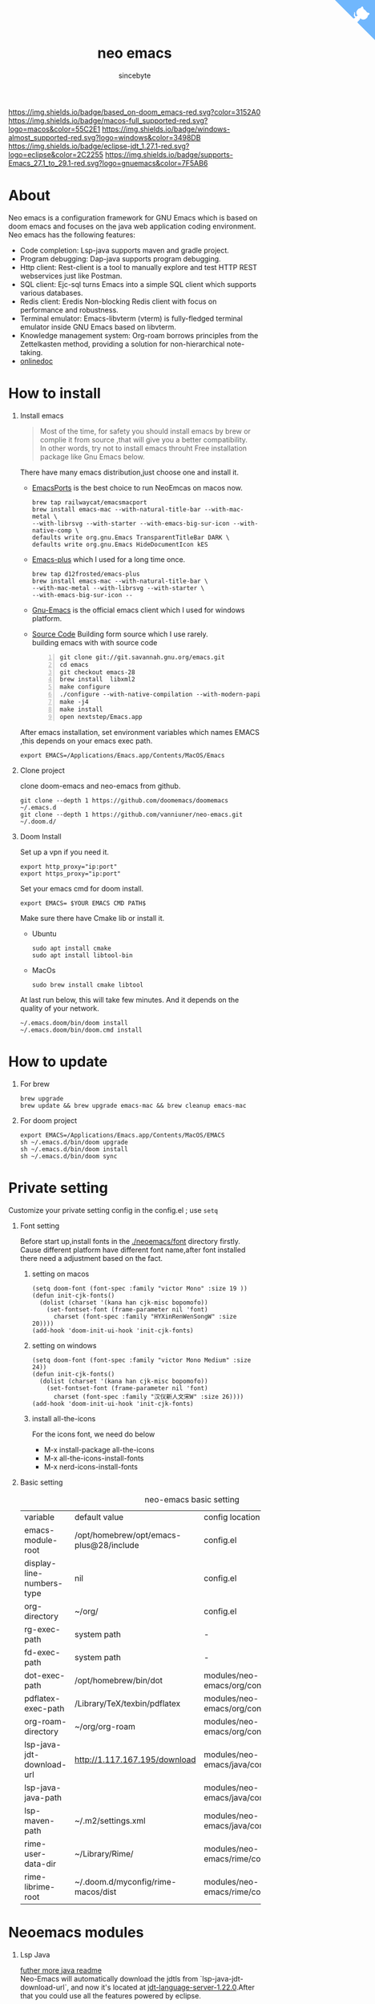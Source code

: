 #+title: neo emacs
#+AUTHOR: sincebyte
# #!define DARKORANGE/LIGHTORANGE/DARKBLUE/LIGHTBLUE/DARKRED/LIGHTRED/DARKGREEN/LIGHTGREEN
# #!includeurl /Users/van/org/org-roam/C4-PlantUML/juststyle.puml
#+HTML_HEAD: <link rel="stylesheet" type="text/css" href="https://emacs-1308440781.cos.ap-chengdu.myqcloud.com/org_css.css"/>
#+HTML_HEAD: <script src="https://cdnjs.cloudflare.com/ajax/libs/jquery/3.3.1/jquery.min.js"></script>
#+HTML_HEAD: <script src="https://emacs-1308440781.cos.ap-chengdu.myqcloud.com/scroll.js"></script>
#+HTML_HEAD: <a href="https://github.com/vanniuner/neo-emacs" class="github-corner" aria-label="View source on GitHub"><svg width="80" height="80" viewBox="0 0 250 250" style="fill:#70B7FD; color:#fff; position: absolute; top: 0; border: 0; right: 0;" aria-hidden="true"><path d="M0,0 L115,115 L130,115 L142,142 L250,250 L250,0 Z"></path><path d="M128.3,109.0 C113.8,99.7 119.0,89.6 119.0,89.6 C122.0,82.7 120.5,78.6 120.5,78.6 C119.2,72.0 123.4,76.3 123.4,76.3 C127.3,80.9 125.5,87.3 125.5,87.3 C122.9,97.6 130.6,101.9 134.4,103.2" fill="currentColor" style="transform-origin: 130px 106px;" class="octo-arm"></path><path d="M115.0,115.0 C114.9,115.1 118.7,116.5 119.8,115.4 L133.7,101.6 C136.9,99.2 139.9,98.4 142.2,98.6 C133.8,88.0 127.5,74.4 143.8,58.0 C148.5,53.4 154.0,51.2 159.7,51.0 C160.3,49.4 163.2,43.6 171.4,40.1 C171.4,40.1 176.1,42.5 178.8,56.2 C183.1,58.6 187.2,61.8 190.9,65.4 C194.5,69.0 197.7,73.2 200.1,77.6 C213.8,80.2 216.3,84.9 216.3,84.9 C212.7,93.1 206.9,96.0 205.4,96.6 C205.1,102.4 203.0,107.8 198.3,112.5 C181.9,128.9 168.3,122.5 157.7,114.1 C157.9,116.9 156.7,120.9 152.7,124.9 L141.0,136.5 C139.8,137.7 141.6,141.9 141.8,141.8 Z" fill="currentColor" class="octo-body"></path></svg></a><style>.github-corner:hover .octo-arm{animation:octocat-wave 560ms ease-in-out}@keyframes octocat-wave{0%,100%{transform:rotate(0)}20%,60%{transform:rotate(-25deg)}40%,80%{transform:rotate(10deg)}}@media (max-width:500px){.github-corner:hover .octo-arm{animation:none}.github-corner .octo-arm{animation:octocat-wave 560ms ease-in-out}}</style>

#+OPTIONS: prop:nil timestamp:t \n:t ^:nil f:t toc:t author:t num:t H:1
#+LATEX_COMPILER: xelatex
#+LATEX_CLASS: elegantpaper
#+MACRO: htmlred @@html:<font color="red"></font>@@
#+MACRO: latexred @@latex:{\color{red}@@@@latex:}@@
#+latex:\newpage

[[https://img.shields.io/badge/neo_emacs-v3.0-green.svg]]  [[https://img.shields.io/badge/based_on-doom_emacs-red.svg?color=3152A0]]  [[https://img.shields.io/badge/macos-full_supported-red.svg?logo=macos&color=55C2E1]] [[https://img.shields.io/badge/windows-almost_supported-red.svg?logo=windows&color=3498DB]]
[[https://img.shields.io/badge/eclipse-jdt_1.27.1-red.svg?logo=eclipse&color=2C2255]] [[https://img.shields.io/badge/supports-Emacs_27.1_to_29.1-red.svg?logo=gnuemacs&color=7F5AB6]]


[[file:./image-use.png]]
* About
Neo emacs is a configuration framework for GNU Emacs which is based on doom emacs and focuses on the java web application coding environment. Neo emacs has the following features:
- Code completion: Lsp-java supports maven and gradle project.
- Program debugging: Dap-java supports program debugging.
- Http client: Rest-client is a tool to manually explore and test HTTP REST webservices just like Postman.
- SQL client: Ejc-sql turns Emacs into a simple SQL client which supports various databases.
- Redis client: Eredis Non-blocking Redis client with focus on performance and robustness.
- Terminal emulator: Emacs-libvterm (vterm) is fully-fledged terminal emulator inside GNU Emacs based on libvterm.
- Knowledge management system: Org-roam borrows principles from the Zettelkasten method, providing a solution for non-hierarchical note-taking.
- [[http://1.117.167.195/doc/neo-emacs.html][onlinedoc]]

* How to install
** Install emacs
#+begin_quote
Most of the time, for safety you should install emacs by brew or complie it from source ,that will give you a better compatibility.
In other words, try not to install emacs throuht Free installation package like Gnu Emacs below.
#+end_quote

There have many emacs distribution,just choose one and install it.
- [[https://github.com/railwaycat/homebrew-emacsmacport][EmacsPorts]] is the best choice to run NeoEmcas on macos now.
  #+begin_src shell
  brew tap railwaycat/emacsmacport
  brew install emacs-mac --with-natural-title-bar --with-mac-metal \
  --with-librsvg --with-starter --with-emacs-big-sur-icon --with-native-comp \
  defaults write org.gnu.Emacs TransparentTitleBar DARK \
  defaults write org.gnu.Emacs HideDocumentIcon kES
  #+end_src
- [[https://github.com/d12frosted/homebrew-emacs-plus][Emacs-plus]] which I used for a long time once.
  #+begin_src shell
  brew tap d12frosted/emacs-plus
  brew install emacs-mac --with-natural-title-bar \
  --with-mac-metal --with-librsvg --with-starter \
  --with-emacs-big-sur-icon --
  #+end_src
- [[https://www.gnu.org/software/emacs/][Gnu-Emacs]] is the official emacs client which I used for windows platform.
- [[https://git.savannah.gnu.org/cgit/emacs.git][Source Code]] Building form source which I use rarely.
  building emacs with with source code
  #+begin_src shell -n
  git clone git://git.savannah.gnu.org/emacs.git
  cd emacs
  git checkout emacs-28
  brew install  libxml2
  make configure
  ./configure --with-native-compilation --with-modern-papirus-icon --with-no-titlebar
  make -j4
  make install
  open nextstep/Emacs.app
  #+end_src

After emacs installation, set environment variables which names EMACS ,this depends on your emacs exec path.
#+begin_src shell
export EMACS=/Applications/Emacs.app/Contents/MacOS/Emacs
#+end_src

** Clone project
clone doom-emacs and neo-emacs from github.
#+BEGIN_SRC shell
git clone --depth 1 https://github.com/doomemacs/doomemacs ~/.emacs.d
git clone --depth 1 https://github.com/vanniuner/neo-emacs.git ~/.doom.d/
#+END_SRC
** Doom Install
Set up a vpn if you need it.

#+BEGIN_SRC shell
export http_proxy="ip:port"
export https_proxy="ip:port"
#+END_SRC

Set your emacs cmd for doom install.

#+BEGIN_SRC shell
export EMACS= $YOUR EMACS CMD PATH$
#+END_SRC

Make sure there have Cmake lib or install it.
- Ubuntu
  #+begin_src shell
  sudo apt install cmake
  sudo apt install libtool-bin
  #+end_src
- MacOs
  #+begin_src shell
  sudo brew install cmake libtool
  #+end_src

At last run below, this will take few minutes. And it depends on the quality of your network.

#+BEGIN_SRC shell
~/.emacs.doom/bin/doom install
~/.emacs.doom/bin/doom.cmd install
#+END_SRC

* How to update
** For brew
#+begin_src shell
brew upgrade
brew update && brew upgrade emacs-mac && brew cleanup emacs-mac
#+end_src
** For doom project
#+begin_src shell
export EMACS=/Applications/Emacs.app/Contents/MacOS/EMACS
sh ~/.emacs.d/bin/doom upgrade
sh ~/.emacs.d/bin/doom install
sh ~/.emacs.d/bin/doom sync
#+end_src
* Private setting
Customize your private setting config in the config.el ; use ~setq~

** Font setting
Before start up,install fonts in the [[./neoemacs/font]] directory firstly.
Cause different platform have different font name,after font installed there need a adjustment based on the fact.
*** setting on macos
#+begin_src elisp
(setq doom-font (font-spec :family "victor Mono" :size 19 ))
(defun init-cjk-fonts()
  (dolist (charset '(kana han cjk-misc bopomofo))
    (set-fontset-font (frame-parameter nil 'font)
      charset (font-spec :family "HYXinRenWenSongW" :size 20))))
(add-hook 'doom-init-ui-hook 'init-cjk-fonts)
#+end_src
*** setting on windows
#+begin_src  elisp
(setq doom-font (font-spec :family "victor Mono Medium" :size 24))
(defun init-cjk-fonts()
  (dolist (charset '(kana han cjk-misc bopomofo))
    (set-fontset-font (frame-parameter nil 'font)
      charset (font-spec :family "汉仪新人文宋W" :size 26))))
(add-hook 'doom-init-ui-hook 'init-cjk-fonts)
#+end_src

*** install all-the-icons
For the icons font, we need do below
- M-x install-package all-the-icons
- M-x all-the-icons-install-fonts
- M-x nerd-icons-install-fonts
** Basic setting
#+CAPTION: neo-emacs basic setting
| <l>                       | <l>                                     | <l>                              | <l>                     |
| variable                  | default value                           | config location                  | description             |
| emacs-module-root         | /opt/homebrew/opt/emacs-plus@28/include | config.el                        | emcas module root       |
| display-line-numbers-type | nil                                     | config.el                        | show line number        |
| org-directory             | ~/org/                                  | config.el                        | org           root path |
| rg-exec-path              | system path                             | -                                | -                       |
| fd-exec-path              | system path                             | -                                | -                       |
| dot-exec-path             | /opt/homebrew/bin/dot                   | modules/neo-emacs/org/config.el  | dot           exec path |
| pdflatex-exec-path        | /Library/TeX/texbin/pdflatex            | modules/neo-emacs/org/config.el  | pdflatex      exec path |
| org-roam-directory        | ~/org/org-roam                          | modules/neo-emacs/org/config.el  | org roam      root path |
| lsp-java-jdt-download-url | http://1.117.167.195/download           | modules/neo-emacs/java/config.el | jdt-server URL          |
| lsp-java-java-path        |                                         | modules/neo-emacs/java/config.el | java11        exec path |
| lsp-maven-path            | ~/.m2/settings.xml                      | modules/neo-emacs/java/config.el | maven setting path      |
| rime-user-data-dir        | ~/Library/Rime/                         | modules/neo-emacs/rime/config.el | rime config input       |
| rime-librime-root         | ~/.doom.d/myconfig/rime-macos/dist      | modules/neo-emacs/rime/config.el | emacs-rime/blob/master/ |

* Neoemacs modules
** Lsp Java
[[./modules/neo-emacs/java/readme.org][futher more java readme]]
Neo-Emacs will automatically download the jdtls from `lsp-java-jdt-download-url`, and now it's located at [[https://www.eclipse.org/downloads/download.php?file=/jdtls/milestones/1.22.0/jdt-language-server-1.22.0-202304131553.tar.gz][jdt-language-server-1.22.0]].After that you could use all the features powered by eclipse.
- Generate eclipse files
  Execute mvn command for generate eclipse .project & .classpath files on your project root path.
  #+ATTR_LATEX: :options numbers=left, commentstyle=\color{violet}
  #+BEGIN_SRC shell
  mvn eclipse:clean eclipse:eclipse
  #+END_SRC
- Support projectlombok plugin
  There have a default lombok.jar in ~doom-user-dir/neoemacs~ which you could replace by yourself.
  #+begin_src elisp
  (setq  lombok-jar-path (expand-file-name (concat doom-user-dir "neoemacs/lombok.jar")
  #+end_src
- Shotcuts/Key binding
 #+CAPTION: java mode key binding
 | <l>     | <l>                                | <l>                             |
 | KEY     | FUNCTION                           | DESCRIPTION                     |
 | SPC c i | find-implementations               | find where sub class definition |
 | SPC c I | lsp-java-open-super-implementation | find where sub class definition |
 | SPC t e | lsp-treemacs-java-deps-list        | find projects referenced libs   |
 | SPC c f | formart buffer/region              | goto type definition            |
 | SPC c a | lsp-execute-code-action            | code action                     |
 | SPC c d | lsp-jump-definition                | jump to where symbol definition |
 | SPC c D | lsp-jump-reference                 | jump to where symbol referenced |
 | SPC c o | lsp-java-organize-imports          | import require package          |
 | SPC t s | lsp-workspace-restart              | restart lsp server              |
- How to upgrade jdtls
  1. Customization your own eclipse jdtls project version by replace it's binary pacage.
  2. Download the lastest jdt-language-server from https://download.eclipse.org/jdtls/milestones.
  3. Replace file to ~/.emacs.d/.local/etc/lsp/eclipse.jdt.ls.

** Vterm Shell
#+begin_notice-warning
Vterm is not available on windows.
Thus windows user have to use eshell as a downgrade plan.
#+end_notice-warning
*** Install vterm
If vterm complie failed in emacs, we could complie it manually.
#+begin_src bash
cd .emacs.d/.local/straight/build/vterm/
mkdir -p build
# install cmake and libtool-bin
brew install cmake, brew install libtool
mkdir -p build
cd build
cmake ..
make
#+end_src
*** Fish shell optimize
If you are using fish shell ,fortunately there have some optimize config prepared for you.
- feature:
  - use fish shell on emacs vterm.
  - use command `ff` %anyfile% on vterm will open %anyfile% in a new emacs buffer.It's very useful.
#+begin_src shell
function vterm_printf;
    if begin; [  -n "$TMUX" ]  ; and  string match -q -r "screen|tmux" "$TERM"; end
        # tell tmux to pass the escape sequences through
        printf "\ePtmux;\e\e]%s\007\e\\" "$argv"
    else if string match -q -- "screen*" "$TERM"
        # GNU screen (screen, screen-256color, screen-256color-bce)
        printf "\eP\e]%s\007\e\\" "$argv"
    else
        printf "\e]%s\e\\" "$argv"
    end
end
if [ "$INSIDE_EMACS" = 'vterm' ]
    function clear
        vterm_printf "51;Evterm-clear-scrollback";
        tput clear;
    end
end


function vterm_cmd --description 'Run an Emacs command among the ones been defined in vterm-eval-cmds.'
    set -l vterm_elisp ()
    for arg in $argv
        set -a vterm_elisp (printf '"%s" ' (string replace -a -r '([\\\\"])' '\\\\\\\\$1' $arg))
    end
    vterm_printf '51;E'(string join '' $vterm_elisp)
end
function ff
    set -q argv[1]; or set argv[1] "."
    vterm_cmd find-file (realpath "$argv")
end
#+end_src

*** Usage
- Being with eshell
  Eshell have a most wanted feature was *quickrun-eshell* which have a fast reload function after shell is runinng,you just use ~C-c C-c~ to stop it and use *r* to return you shell script file.It's pretty convenient.
- Key Binding
   | <l>     | <l>                  | <l>                                             |
   | KEY     | FUNCTION             | DESCRIPTION                                     |
   | SPC v v | projectile-run-vterm | open vterm window base on the project root path |
   | SPC v p | vterm-send-start     | enable vterm screen roll                        |
   | SPC v s | vterm-send-stop      | disable vterm screen roll                       |
** Ejc Sql
- The privacy configuration
   In here you could save any connections in your setting config.
   But where should the setting located especially for our Emacs config project with a public github repository? There have a privacy path which is excluded in the public repository named *user-private-dir*, You could config your connection's account/password here for safely.
   There default load a db-work module which having your privacy config .
   #+begin_src elisp
    (add-to-list 'load-path user-private-dir )
    (use-package! db-work                    )
   #+end_src
- Config your particular db connection
   #+ATTR_LATEX: :options numbers=left, commentstyle=\color{violet}
   #+begin_src lisp
   (use-package ejc-sql
   :commands ejc-sql-mode ejc-connect
   :config
   (setq clomacs-httpd-default-port 18090)
   (ejc-create-connection "connection-name"
           :classpath      "~/.m2/repository/mysql/mysql-connector-java/8.0.17/
               mysql-connector-java-8.0.17.jar"
           :connection-uri "jdbc:mysql://localhost/user?useSSL=false&user=root&password=pwd"
           :separator      "</?\.*>" )
   )
   (provide 'db-work)
   #+end_src
  #+latex:\newpage
- Write Sql file
   Before try to use ejc sql, firstly create a sql file which named with a suffix *.sql*, cause emacs will turn on the sql minor mode so that ejc-sql could works well. And then use ~SPC e c~ to connect a particular database which you have configurated. Emacs will popup a minibuffer listing candidates which show you the *connection-name*.
   Secondarily, write your testing sql content which surrounded by a tag, cause we have configurated *:separator* by a syntax meaning tag in order to execute a single sql rather than to choose it.For sure you could make any comment with the tag's schema.
   Further more, you could use delimiter sign for batch execution. the delimiter could customization by any character.
   Finnaly, use ~C-c C-c~ to execute it. It's just execute the content which surrounded by a tag in your cusor.
   #+BEGIN_SRC sql -n
   <SELECT name='select all org'>
   SELECT * FROM TABLE_ORG
   </SELECT>

   <SELECT>
   delimiter ;
   COMMENT ON COLUMN TABLE_ORG.PROJECT_CODE IS '项目编码';
   COMMENT ON COLUMN TABLE_ORG.PERIOD IS '期间';
   </SELECT>
   #+END_SRC
- key binding
    | <l>     | <l>            | <l>                        |
    | KEY     | FUNCTION       | description                |
    | SPC e c | ejc-connection | choose connection with ivy |
    | C-c C-c | ejc-execute    | execute the sql            |
** Emacs Rime
[[https://github.com/DogLooksGood/emacs-rime][Emacs Rime]] which makes to embedding an input method be possible whthin the emacs.Emacs could benefit form the flexible configuration of [[https://rime.im/][rime]].
On macos it's required to install *Squirrel* which is one of rime's distribution. *Squirrel* is installed in your os system as a input method.
Note that the configuration of rime located at home/Library/Rime/. We want to sharing this configuration between Eamcs rime and os rime.
So there have a variable which named ~rime-user-data-dir~ , And another important variable is ~rime-librime-root~ which configed the librime location.
| variable           | required |
| rime-user-data-dir | true     |
| rime-librime-root  | true     |

[[./modules/neo-emacs/rime/readme.org][futher more rime readme]]
** Org mode
[[./modules/neo-emacs/org/readme.org][futher more org readme]]
*** Install Dependency
There have some third party lib we need prepare.
**** dot graphviz
#+begin_src shell
brew install graphviz
#+end_src
**** d2 diagram
[[https://github.com/terrastruct/d2/blob/master/docs/INSTALL.md][d2 installation]]
#+begin_src shell
brew install/upgrade d2
brew install/upgrade terrastruct/tap/tala

alias ds2 "/opt/homebrew/bin//d2 --sketch --animate-interval=1400 -l elk -c --pad 0"
alias d2 "/opt/homebrew/bin//d2 --pad 0 --layout tala "
#+end_src
*** Image to base64
No need to sent images files of the source.
The embedded base64 image make to distribute your html documentation more easily.
*** Optimize Line Number
Just hidden the colon after line number character.
Modify `~/.emacs.d/.local/straight/repos/org/lisp/ox-html.el`.

#+begin_src elisp -n
(let* ((code-lines (split-string code "\n"))
   (code-length (length code-lines))
   (num-fmt
	(and num-start
	     (format "%%%ds "
	     (format "%(add-hook 'code-review-mode-hook
        (lambda ()
          ;; include *Code-Review* buffer into current workspace
          (persp-add-buffer (current-buffer))))%%ds: "
#+end_src
*** Image Directory
Cause org mode html export program  need a image directory locate at org root directory.
Highly recommended:
Use ~ln~ making an mirror of the directory.
Make the image directory as your screenshot file's saving location.
#+begin_src shell
ln -s ~/org/org-roam/image any_where/image
#+end_src
** Restclient
Restclient provide a test suite for HTTP REST in Emacs.The official repository here [[https://github.com/pashky/restclient.el][restclient.el]].
Yea, a pretty old old project.Fortunately doom emacs have integrated it.We just need open it with ~(rest +jq)~.
*+jq* makes restclient have the ability to parse a particular response which Content-Type equalable application/json.
The amazing feature is restclient support set variables or make a part of response being a variables which one could as a request part for another HTTP REST.

Here we take the value from results as a variables which named count.
#+begin_src restclient
GET https://www.zhihu.com/api/v3/oauth/sms/supported_countries
-> jq-set-var :count .count
#+end_src
#+begin_quote
Only *jq-set-var* could works when the content-type equal to application/json MIME type
#+end_quote

Fortunately we have solution for other mime type, it's restclient-set-var, you could use elisp to parse the response;
#+begin_src restclient
GET https://www.baidu.com/sugrec
-> run-hook (restclient-set-var ":queryid" (cdr (assq 'queryid (json-read))))
Content-Type: application/x-www-form-urlencoded; charset=utf-8
#+end_src

About the variables infomation in current buffer, we could use ~C-c Tab~ to show them.

** Eredis Usage
*** config
Use eredis firstly we could writen a funtion for a particular redis connection like this.
#+begin_src elisp
(use-package eredis)
(defun redis-tencent-dev (dbnum)
  (interactive)
  (setq redis-tencent-dev (eredis-connect "tencent.local" 6379))
  (eredis-auth "yourpassword" redis-tencent-dev)
  (eredis-select dbNum)
)
#+end_src
Then you could use *M-x* ielm execution any redis command.
#+begin_src elisp
(redis-tencent-dev 1)
(eredis-get "center-bpm:flow-list-count")
#+end_src
*** send redis command on org mode
key binding C-c C-c
#+begin_src lisp
;; select database
(eredis-select 1)
;; query center-bpm:flow-list-count
(eredis-get "center-bpm:flow-list-count")
(eredis-org-table-from-keys '("center-bpm:flow-list-count" ))
#+end_src

| Key                        | Value(s) | Type   |
| center-bpm:flow-list-count |        1 | string |
** Bookmark
- set a particular location for bookmark
  #+begin_src lisp
  (setq bookmark-default-file "~/org/org-roam/command/doom/config/bookmark")
  #+end_src
- key binding
  | key     | binding           |
  | Spc-Ent | select a bookmark |
  | Spc b m | set a bookmark    |
  | Spc b M | delete a bookmark |
** Elpa Offline
rsync -avz rsync://mirrors.tuna.tsinghua.edu.cn/elpa ~/soft/emacs-elpa
#+begin_src elisp
(setq configuration-layer--elpa-archives
      '(("melpa-cn" . "/soft/emacs-elpa/melpa/")
        ("org-cn"   . "/soft/emacs-elpa/org/")
        ("gnu-cn"   . "/soft/emacs-elpa/gnu/")
        ("marmalade-cn"   . "/soft/emacs-elpa//marmalade/")))
#+end_src
* Customize Farther
For customize farther, there have some documentation you need read.
https://github.com/hlissner/doom-emacs/blob/master/docs/getting_started.org
[[https://github.com/BurntSushi/ripgrep]]
[[https://github.com/junegunn/fzf]]
[[https://github.com/kostafey/ejc-sql]]
https://leiningen.org/
[[https://plantuml.com/]]
[[https://github.com/emacs-lsp/lsp-java]]
https://projectlombok.org/
https://github.com/DogLooksGood/emacs-rime
[[https://github.com/be5invis/Sarasa-Gothic]]
[[https://github.com/akicho8/string-inflection]]
https://raw.githubusercontent.com/alibaba/p3c/master/p3c-formatter/eclipse-codestyle.xml
https://www.tug.org/mactex/
